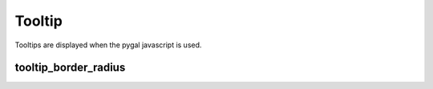 Tooltip
=======

Tooltips are displayed when the pygal javascript is used.


tooltip_border_radius
---------------------

.. pygal-code::

  chart = pygal.Line(tooltip_border_radius=10)
  chart.add('line', [.0002, .0005, .00035])
